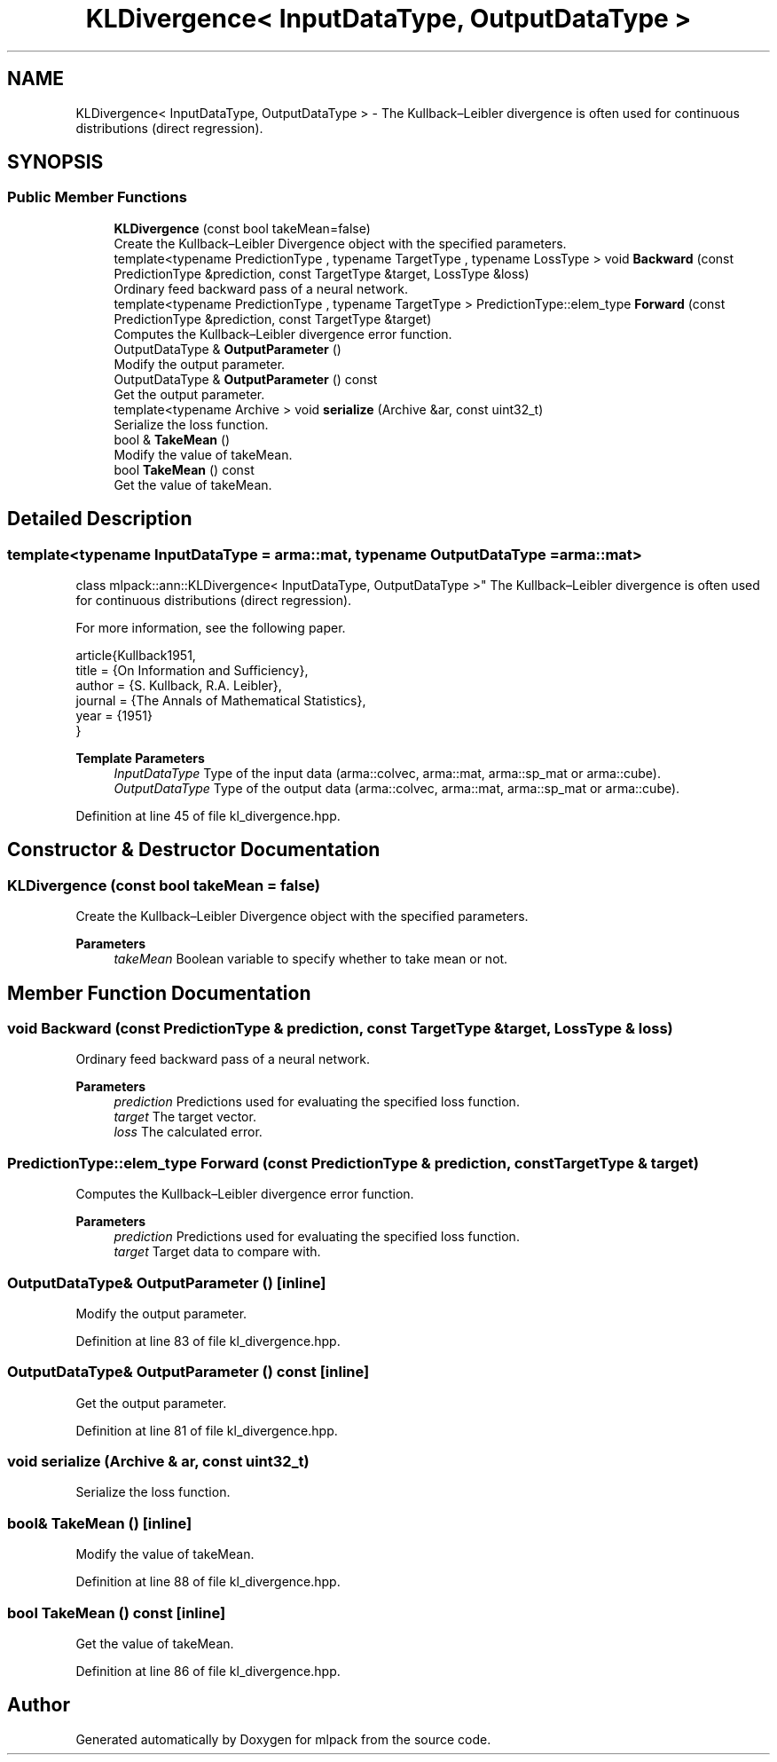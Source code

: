 .TH "KLDivergence< InputDataType, OutputDataType >" 3 "Sun Jun 20 2021" "Version 3.4.2" "mlpack" \" -*- nroff -*-
.ad l
.nh
.SH NAME
KLDivergence< InputDataType, OutputDataType > \- The Kullback–Leibler divergence is often used for continuous distributions (direct regression)\&.  

.SH SYNOPSIS
.br
.PP
.SS "Public Member Functions"

.in +1c
.ti -1c
.RI "\fBKLDivergence\fP (const bool takeMean=false)"
.br
.RI "Create the Kullback–Leibler Divergence object with the specified parameters\&. "
.ti -1c
.RI "template<typename PredictionType , typename TargetType , typename LossType > void \fBBackward\fP (const PredictionType &prediction, const TargetType &target, LossType &loss)"
.br
.RI "Ordinary feed backward pass of a neural network\&. "
.ti -1c
.RI "template<typename PredictionType , typename TargetType > PredictionType::elem_type \fBForward\fP (const PredictionType &prediction, const TargetType &target)"
.br
.RI "Computes the Kullback–Leibler divergence error function\&. "
.ti -1c
.RI "OutputDataType & \fBOutputParameter\fP ()"
.br
.RI "Modify the output parameter\&. "
.ti -1c
.RI "OutputDataType & \fBOutputParameter\fP () const"
.br
.RI "Get the output parameter\&. "
.ti -1c
.RI "template<typename Archive > void \fBserialize\fP (Archive &ar, const uint32_t)"
.br
.RI "Serialize the loss function\&. "
.ti -1c
.RI "bool & \fBTakeMean\fP ()"
.br
.RI "Modify the value of takeMean\&. "
.ti -1c
.RI "bool \fBTakeMean\fP () const"
.br
.RI "Get the value of takeMean\&. "
.in -1c
.SH "Detailed Description"
.PP 

.SS "template<typename InputDataType = arma::mat, typename OutputDataType = arma::mat>
.br
class mlpack::ann::KLDivergence< InputDataType, OutputDataType >"
The Kullback–Leibler divergence is often used for continuous distributions (direct regression)\&. 

For more information, see the following paper\&.
.PP
.PP
.nf
article{Kullback1951,
  title   = {On Information and Sufficiency},
  author  = {S\&. Kullback, R\&.A\&. Leibler},
  journal = {The Annals of Mathematical Statistics},
  year    = {1951}
}
.fi
.PP
.PP
\fBTemplate Parameters\fP
.RS 4
\fIInputDataType\fP Type of the input data (arma::colvec, arma::mat, arma::sp_mat or arma::cube)\&. 
.br
\fIOutputDataType\fP Type of the output data (arma::colvec, arma::mat, arma::sp_mat or arma::cube)\&. 
.RE
.PP

.PP
Definition at line 45 of file kl_divergence\&.hpp\&.
.SH "Constructor & Destructor Documentation"
.PP 
.SS "\fBKLDivergence\fP (const bool takeMean = \fCfalse\fP)"

.PP
Create the Kullback–Leibler Divergence object with the specified parameters\&. 
.PP
\fBParameters\fP
.RS 4
\fItakeMean\fP Boolean variable to specify whether to take mean or not\&. 
.RE
.PP

.SH "Member Function Documentation"
.PP 
.SS "void Backward (const PredictionType & prediction, const TargetType & target, LossType & loss)"

.PP
Ordinary feed backward pass of a neural network\&. 
.PP
\fBParameters\fP
.RS 4
\fIprediction\fP Predictions used for evaluating the specified loss function\&. 
.br
\fItarget\fP The target vector\&. 
.br
\fIloss\fP The calculated error\&. 
.RE
.PP

.SS "PredictionType::elem_type Forward (const PredictionType & prediction, const TargetType & target)"

.PP
Computes the Kullback–Leibler divergence error function\&. 
.PP
\fBParameters\fP
.RS 4
\fIprediction\fP Predictions used for evaluating the specified loss function\&. 
.br
\fItarget\fP Target data to compare with\&. 
.RE
.PP

.SS "OutputDataType& OutputParameter ()\fC [inline]\fP"

.PP
Modify the output parameter\&. 
.PP
Definition at line 83 of file kl_divergence\&.hpp\&.
.SS "OutputDataType& OutputParameter () const\fC [inline]\fP"

.PP
Get the output parameter\&. 
.PP
Definition at line 81 of file kl_divergence\&.hpp\&.
.SS "void serialize (Archive & ar, const uint32_t)"

.PP
Serialize the loss function\&. 
.SS "bool& TakeMean ()\fC [inline]\fP"

.PP
Modify the value of takeMean\&. 
.PP
Definition at line 88 of file kl_divergence\&.hpp\&.
.SS "bool TakeMean () const\fC [inline]\fP"

.PP
Get the value of takeMean\&. 
.PP
Definition at line 86 of file kl_divergence\&.hpp\&.

.SH "Author"
.PP 
Generated automatically by Doxygen for mlpack from the source code\&.
